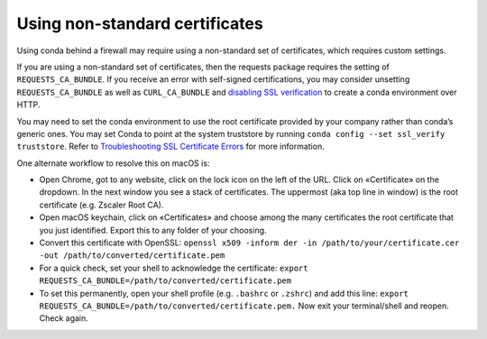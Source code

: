 ===============================
Using non-standard certificates
===============================

Using conda behind a firewall may require using a non-standard
set of certificates, which requires custom settings.

If you are using a non-standard set of certificates, then the
requests package requires the setting of ``REQUESTS_CA_BUNDLE``.
If you receive an error with self-signed certifications, you may
consider unsetting ``REQUESTS_CA_BUNDLE`` as well as ``CURL_CA_BUNDLE`` and `disabling SSL verification <https://conda.io/projects/conda/en/latest/user-guide/configuration/disable-ssl-verification.html>`_
to create a conda environment over HTTP.

You may need to set the conda environment to use the root certificate
provided by your company rather than conda’s generic ones.
You may set Conda to point at the system truststore by running
``conda config --set ssl_verify truststore``.
Refer to `Troubleshooting SSL Certificate Errors <https://docs.conda.io/projects/conda/en/stable/user-guide/troubleshooting.html#ssl-certificate-errors>`_ for more information.

One alternate workflow to resolve this on macOS is:

* Open Chrome, got to any website, click on the lock icon on the left
  of the URL. Click on «Certificate» on the dropdown. In the next window
  you see a stack of certificates. The uppermost (aka top line in window)
  is the root certificate (e.g. Zscaler Root CA).
* Open macOS keychain, click on «Certificates» and choose among the
  many certificates the root certificate that you just identified.
  Export this to any folder of your choosing.
* Convert this certificate with OpenSSL: ``openssl x509 -inform der -in /path/to/your/certificate.cer -out /path/to/converted/certificate.pem``
* For a quick check, set your shell to acknowledge the certificate: ``export REQUESTS_CA_BUNDLE=/path/to/converted/certificate.pem``
* To set this permanently, open your shell profile (e.g. ``.bashrc`` or ``.zshrc``) and add this line: ``export REQUESTS_CA_BUNDLE=/path/to/converted/certificate.pem.``
  Now exit your terminal/shell and reopen. Check again.
